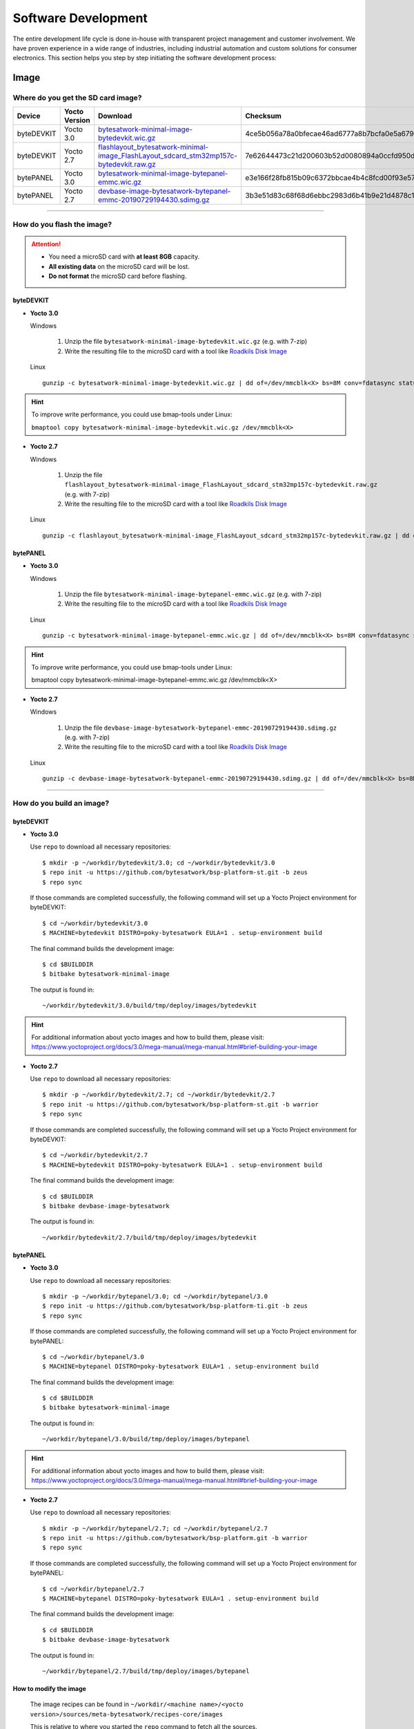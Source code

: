 ####################
Software Development
####################
The entire development life cycle is done in-house with transparent project management and customer involvement. We have proven experience in a wide range of industries, including industrial automation and custom solutions for consumer electronics. This section helps you step by step initiating the software development process:


*****
Image
*****

Where do you get the SD card image?
===============================================

.. list-table::
    :header-rows: 1

    * - Device
      - Yocto Version
      - Download
      - Checksum
    * - byteDEVKIT
      - Yocto 3.0
      - `bytesatwork-minimal-image-bytedevkit.wic.gz <https://download.bytesatwork.io/transfer/bytesatwork/m5/3.0/bytesatwork-minimal-image-bytedevkit.wic.gz>`_
      - 4ce5b056a78a0bfecae46ad6777a8b7bcfa0e5a679d4f53654969234c9a19282
    * - byteDEVKIT
      - Yocto 2.7
      - `flashlayout_bytesatwork-minimal-image_FlashLayout_sdcard_stm32mp157c-bytedevkit.raw.gz <https://download.bytesatwork.io/transfer/bytesatwork/m5/2.7/flashlayout_bytesatwork-minimal-image_FlashLayout_sdcard_stm32mp157c-bytedevkit.raw.gz>`_
      - 7e62644473c21d200603b52d0080894a0ccfd950dd4a2f3c7df2b14753566de8
    * - bytePANEL
      - Yocto 3.0
      - `bytesatwork-minimal-image-bytepanel-emmc.wic.gz <https://download.bytesatwork.io/transfer/bytesatwork/m2/3.0/bytesatwork-minimal-image-bytepanel-emmc.wic.gz>`_
      - e3e166f28fb815b09c6372bbcae4b4c8fcd00f93e57e96084bdee90c255764d9
    * - bytePANEL
      - Yocto 2.7
      - `devbase-image-bytesatwork-bytepanel-emmc-20190729194430.sdimg.gz <https://download.bytesatwork.io/transfer/bytesatwork/m2/2.7/devbase-image-bytesatwork-bytepanel-emmc-20190729194430.sdimg.gz>`_
      - 3b3e51d83c68f68d6ebbc2983d6b41b9e21d4878c1c9570804e6949624d7a41e

---------------

How do you flash the image?
==============================

.. Attention::
  - You need a microSD card with **at least 8GB** capacity.
  - **All existing data** on the microSD card will be lost.
  - **Do not format** the microSD card before flashing.

byteDEVKIT
--------------

-  **Yocto 3.0**

   Windows

      #. Unzip the file ``bytesatwork-minimal-image-bytedevkit.wic.gz`` (e.g. with 7-zip)
      #. Write the resulting file to the microSD card with a tool like `Roadkils Disk Image <https://www.roadkil.net/program.php?ProgramID=12>`_

   Linux

   ::

     gunzip -c bytesatwork-minimal-image-bytedevkit.wic.gz | dd of=/dev/mmcblk<X> bs=8M conv=fdatasync status=progress

.. Hint:: To improve write performance, you could use bmap-tools under Linux:

  ``bmaptool copy bytesatwork-minimal-image-bytedevkit.wic.gz /dev/mmcblk<X>``

-  **Yocto 2.7**

   Windows

      #. Unzip the file ``flashlayout_bytesatwork-minimal-image_FlashLayout_sdcard_stm32mp157c-bytedevkit.raw.gz`` (e.g. with 7-zip)
      #. Write the resulting file to the microSD card with a tool like `Roadkils Disk Image <https://www.roadkil.net/program.php?ProgramID=12>`_

   Linux

   ::

     gunzip -c flashlayout_bytesatwork-minimal-image_FlashLayout_sdcard_stm32mp157c-bytedevkit.raw.gz | dd of=/dev/mmcblk<X> bs=8M conv=fdatasync status=progress

bytePANEL
-------------

-  **Yocto 3.0**

   Windows

      #. Unzip the file ``bytesatwork-minimal-image-bytepanel-emmc.wic.gz`` (e.g. with 7-zip)
      #. Write the resulting file to the microSD card with a tool like `Roadkils Disk Image <https://www.roadkil.net/program.php?ProgramID=12>`_


   Linux

   ::

     gunzip -c bytesatwork-minimal-image-bytepanel-emmc.wic.gz | dd of=/dev/mmcblk<X> bs=8M conv=fdatasync status=progress

.. Hint:: To improve write performance, you could use bmap-tools under Linux:

  bmaptool copy bytesatwork-minimal-image-bytepanel-emmc.wic.gz /dev/mmcblk<X>

-  **Yocto 2.7**

   Windows

      #. Unzip the file ``devbase-image-bytesatwork-bytepanel-emmc-20190729194430.sdimg.gz`` (e.g. with 7-zip)
      #. Write the resulting file to the microSD card with a tool like `Roadkils Disk Image <https://www.roadkil.net/program.php?ProgramID=12>`_


   Linux

   ::

     gunzip -c devbase-image-bytesatwork-bytepanel-emmc-20190729194430.sdimg.gz | dd of=/dev/mmcblk<X> bs=8M conv=fdatasync status=progress

---------------

How do you build an image?
=============================

byteDEVKIT
--------------

-  **Yocto 3.0**

   Use ``repo`` to download all necessary repositories:

   ::

      $ mkdir -p ~/workdir/bytedevkit/3.0; cd ~/workdir/bytedevkit/3.0
      $ repo init -u https://github.com/bytesatwork/bsp-platform-st.git -b zeus
      $ repo sync

   If those commands are completed successfully, the following command
   will set up a Yocto Project environment for byteDEVKIT:

   ::

      $ cd ~/workdir/bytedevkit/3.0
      $ MACHINE=bytedevkit DISTRO=poky-bytesatwork EULA=1 . setup-environment build

   The final command builds the development image:

   ::

      $ cd $BUILDDIR
      $ bitbake bytesatwork-minimal-image

   The output is found in:

   ::

      ~/workdir/bytedevkit/3.0/build/tmp/deploy/images/bytedevkit

.. Hint:: For additional information about yocto images and how to build them, please visit: https://www.yoctoproject.org/docs/3.0/mega-manual/mega-manual.html#brief-building-your-image

-  **Yocto 2.7**

   Use ``repo`` to download all necessary repositories:

   ::

      $ mkdir -p ~/workdir/bytedevkit/2.7; cd ~/workdir/bytedevkit/2.7
      $ repo init -u https://github.com/bytesatwork/bsp-platform-st.git -b warrior
      $ repo sync

   If those commands are completed successfully, the following command
   will set up a Yocto Project environment for byteDEVKIT:

   ::

      $ cd ~/workdir/bytedevkit/2.7
      $ MACHINE=bytedevkit DISTRO=poky-bytesatwork EULA=1 . setup-environment build

   The final command builds the development image:

   ::

      $ cd $BUILDDIR
      $ bitbake devbase-image-bytesatwork

   The output is found in:

   ::

      ~/workdir/bytedevkit/2.7/build/tmp/deploy/images/bytedevkit


bytePANEL
-------------

-  **Yocto 3.0**

   Use ``repo`` to download all necessary repositories:

   ::

      $ mkdir -p ~/workdir/bytepanel/3.0; cd ~/workdir/bytepanel/3.0
      $ repo init -u https://github.com/bytesatwork/bsp-platform-ti.git -b zeus
      $ repo sync

   If those commands are completed successfully, the following command
   will set up a Yocto Project environment for bytePANEL:

   ::

      $ cd ~/workdir/bytepanel/3.0
      $ MACHINE=bytepanel DISTRO=poky-bytesatwork EULA=1 . setup-environment build

   The final command builds the development image:

   ::

      $ cd $BUILDDIR
      $ bitbake bytesatwork-minimal-image

   The output is found in:

   ::

      ~/workdir/bytepanel/3.0/build/tmp/deploy/images/bytepanel

.. Hint:: For additional information about yocto images and how to build them, please visit: https://www.yoctoproject.org/docs/3.0/mega-manual/mega-manual.html#brief-building-your-image

-  **Yocto 2.7**

   Use ``repo`` to download all necessary repositories:

   ::

      $ mkdir -p ~/workdir/bytepanel/2.7; cd ~/workdir/bytepanel/2.7
      $ repo init -u https://github.com/bytesatwork/bsp-platform.git -b warrior
      $ repo sync

   If those commands are completed successfully, the following command
   will set up a Yocto Project environment for bytePANEL:

   ::

      $ cd ~/workdir/bytepanel/2.7
      $ MACHINE=bytepanel DISTRO=poky-bytesatwork EULA=1 . setup-environment build

   The final command builds the development image:

   ::

      $ cd $BUILDDIR
      $ bitbake devbase-image-bytesatwork

   The output is found in:

   ::

      ~/workdir/bytepanel/2.7/build/tmp/deploy/images/bytepanel


How to modify the image
---------------------------

  The image recipes can be found in ``~/workdir/<machine name>/<yocto version>/sources/meta-bytesatwork/recipes-core/images``

  This is relative to where you started the ``repo`` command to fetch all the sources.

  Edit the minimal-image recipe ``bytesatwork-minimal-image.bb``

  Add the desired software-package to ``IMAGE_INSTALL`` variable, for example add ``net-tools`` to ``bytesatwork-minimal-image.bb``

  Rebuild the image by:

  ::

    $ cd ~/workdir/<machine name>/<yocto version>
    $ MACHINE=<machine name> DISTRO=poky-bytesatwork EULA=1 . setup-environment build
    $ bitbake bytesatwork-minimal-image


How to rename the image
---------------------------

If you want to rename or copy an image, simply rename or copy the image recipe by:

   ::

    $ cd ~/workdir/<machine name>/<yocto version>/build/tmp/deploy/images/<machine name>
    $ cp bytesatwork-minimal-image.bb customer-example-image.bb


Troubleshooting
-------------------

-  **Image size is to small**

   If you encounter that your image size is to small to install additional software,
   please have a look at the ``IMAGE_ROOTFS_SIZE`` variable under
   ``~/workdir/<machine-name>/<yocto version>/sources/meta-bytesatwork/recipes-core/images/bytesatwork-minimal-image.bb``.
   Increase the size if necessary.

---------------

*********
Toolchain
*********

Where do you get the toolchain?
===============================

.. list-table::
    :header-rows: 1

    * - Device
      - Yocto Version
      - Download
      - Checksum
    * - byteDEVKIT
      - Yocto 3.0
      - `poky-bytesatwork-glibc-x86_64-bytesatwork-minimal-image-cortexa7t2hf-neon-vfpv4-bytedevkit-toolchain-3.0.2.sh <https://download.bytesatwork.io/transfer/bytesatwork/m5/3.0/poky-bytesatwork-glibc-x86_64-bytesatwork-minimal-image-cortexa7t2hf-neon-vfpv4-bytedevkit-toolchain-3.0.2.sh>`_
      - 50ac1ed18dcbbf8ff37854f6752af52e1e01aed1a26815f41b3d9b965dcb5806
    * - byteDEVKIT
      - Yocto 2.7
      - `poky-bytesatwork-glibc-x86_64-devbase-image-bytesatwork-cortexa7t2hf-neon-vfpv4-bytedevkit-toolchain-2.7.1.sh <https://download.bytesatwork.io/transfer/bytesatwork/poky-bytesatwork-glibc-x86_64-devbase-image-bytesatwork-cortexa7t2hf-neon-vfpv4-bytedevkit-toolchain-2.7.1.sh>`_
      - 61896873ac7c75ac711a0b8e439ded6721d1a794deec26b4903178efbf51d307
    * - bytePANEL
      - Yocto 3.0
      - `poky-bytesatwork-glibc-x86_64-bytesatwork-minimal-image-armv7at2hf-neon-bytepanel-emmc-toolchain-3.0.2.sh <https://download.bytesatwork.io/transfer/bytesatwork/m2/3.0/poky-bytesatwork-glibc-x86_64-bytesatwork-minimal-image-armv7at2hf-neon-bytepanel-emmc-toolchain-3.0.2.sh>`_
      - a90763d7ff408e9e5f0556b051eccd3ea85c43406099c9a61d98a32e6a04e078
    * - bytePANEL
      - Yocto 2.7
      - `poky-bytesatwork-glibc-x86_64-devbase-image-bytesatwork-armv7at2hf-neon-bytepanel-toolchain-2.7.3.sh <https://download.bytesatwork.io/transfer/bytesatwork/poky-bytesatwork-glibc-x86_64-devbase-image-bytesatwork-armv7at2hf-neon-bytepanel-toolchain-2.7.3.sh>`_
      - b25e4a3f764eaf583ad0e6a3e0edcac9a1a9314ab6d1f4aad290c415afdbe0e7

---------------

How do you install the toolchain?
====================================

Simply download the toolchain and execute the downloaded file, which is
a self-extracting shell script.

.. Hint:: If you encounter problems when trying to install the toolchain, make sure the downloaded toolchain is executable. Run ``chmod +x /<path>/<toolchain-file>.sh`` to make it executable.

---------------

How do you use the toolchain?
================================


byteENGINE STM32MP1x
------------------------

Source the installed toolchain:

::

   source /opt/poky-bytesatwork/3.0.2/environment-setup-cortexa7t2hf-neon-vfpv4-poky-linux-gnueabi

Check if Cross-compiler is available in environment:

::

   echo $CC

You should see the following output:

::

   arm-poky-linux-gnueabi-gcc -mthumb -mfpu=neon-vfpv4 -mfloat-abi=hard -mcpu=cortex-a7 -fstack-protector-strong -D_FORTIFY_SOURCE=2 -Wformat -Wformat-security -Werror=format-security --sysroot=/opt/poky-bytesatwork/3.0.2/sysroots/cortexa7t2hf-neon-vfpv4-poky-linux-gnueabi

Crosscompile the source code, e.g. by:

::

   $CC helloworld.c -o helloworld

Check generated binary:

::

   file helloworld

The output that is shown in prompt afterwards:

::

   helloworld: ELF 32-bit LSB pie executable, ARM, EABI5 version 1

byteENGINE AM335x
---------------------
Source the installed toolchain:

::

   source /opt/poky-bytesatwork/3.0.2/environment-setup-armv7at2hf-neon-poky-linux-gnueabi

Check if Cross-compiler is available in environment:

::

   echo $CC

You should see the following output:

::

   arm-poky-linux-gnueabi-gcc -march=armv7-a -mthumb -mfpu=neon -mfloat-abi=hard --sysroot=/opt/poky-bytesatwork/3.0.2/sysroots/armv7at2hf-neon-poky-linux-gnueabi


Cross-compile the source code, e.g. by:

::

   $CC helloworld.c -o helloworld

Check generated binary:

::

   file helloworld

The output that is shown in prompt afterwards:

::

   helloworld: ELF 32-bit LSB pie executable, ARM, EABI5 version 1

---------------

How to bring your binary to the target?
==========================================

1. Connect the embedded device's ethernet to your LAN
2. Determine the embedded target IP address by ``ip addr show``

.. image:: https://www.bytesatwork.io/wp-content/uploads/2020/05/ip_addr_show_28.png
   :scale: 100%
   :align: center

3. Copy your binary, e.g. ``helloworld`` to the target by ``scp helloworld root@<ip address of target>:/tmp``

.. image:: https://www.bytesatwork.io/wp-content/uploads/2020/05/scp2.png
   :scale: 100%
   :align: center

4. Run ``chmod +x`` on the target to make your binary executable: ``chmod +x /<path>/<binary name>``
5. Run your binary on the target: ``/<path>/<binary name>``

---------------

How do you build a toolchain?
================================

byteDEVKIT
--------------

-  **Yocto 3.0**

   ::

      $ cd ~/workdir/bytedevkit/3.0
      $ repo init -u https://github.com/bytesatwork/bsp-platform-st.git -b zeus
      $ repo sync

   If those commands are completed successfully, the following command
   will set up a Yocto Project environment for byteDEVKIT:

   ::

      $ cd ~/workdir/bytedevkit/3.0
      $ MACHINE=bytedevkit DISTRO=poky-bytesatwork EULA=1 . setup-environment build

   The final command builds an installable toolchain:

   ::

      $ cd $BUILDDIR
      $ bitbake bytesatwork-minimal-image -c populate_sdk

   The toolchain is located under:

   ::

      ~/workdir/bytedevkit/3.0/build/tmp/deploy/sdk

-  **Yocto 2.7**

   ::

      $ cd ~/workdir/bytedevkit/2.7
      $ repo init -u https://github.com/bytesatwork/bsp-platform-st.git -b warrior
      $ repo sync

   If those commands are completed successfully, the following command
   will set up a Yocto Project environment for byteDEVKIT:

   ::

      $ ~/workdir/bytedevkit/2.7
      $ MACHINE=bytedevkit DISTRO=poky-bytesatwork EULA=1 . setup-environment build

   The final command builds an installable toolchain:

   ::

      $ cd $BUILDDIR
      $ bitbake devbase-image-bytesatwork -c populate_sdk

   The toolchain is located under:

   ::

      ~/workdir/bytedevkit/2.7/build/tmp/deploy/sdk


bytePANEL
-------------

-  **Yocto 3.0**

   ::

      $ cd ~/workdir/bytepanel/3.0
      $ repo init -u https://github.com/bytesatwork/bsp-platform-ti.git -b zeus
      $ repo sync

   If those commands are completed successfully, the following command
   will set up a Yocto Project environment for bytePANEL:

   ::

      $ cd ~/workdir/bytepanel/3.0
      $ MACHINE=bytepanel DISTRO=poky-bytesatwork EULA=1 . setup-environment build

   The final command builds an installable toolchain:

   ::

      $ cd $BUILDDIR
      $ bitbake bytesatwork-minimal-image -c populate_sdk

   The toolchain is located under:

   ::

      ~/workdir/bytepanel/3.0/build/tmp/deploy/sdk

-  **Yocto 2.7**

   ::

      $ cd ~/workdir/bytepanel/2.7
      $ repo init -u https://github.com/bytesatwork/bsp-platform.git -b warrior
      $ repo sync

   If those commands are completed successfully, the following command
   will set up a Yocto Project environment for bytePANEL:

   ::

      $ cd ~/workdir/bytepanel/2.7
      $ MACHINE=bytepanel DISTRO=poky-bytesatwork EULA=1 . setup-environment build

   The final command builds an installable toolchain:

   ::

      $ cd $BUILDDIR
      $ bitbake devbase-image-bytesatwork -c populate_sdk

   The toolchain is located under:

   ::

      ~/workdir/bytepanel/2.7/build/tmp/deploy/sdk

How to modify your toolchain
--------------------------------

Currently the bytesatwork toolchain is generated out of the bytesatwork-minimal-image recipe. If you want to add additional libraries and development headers to customize the toolchain, you need to modify the bytesatwork-minimal-image recipe. It can be found under ``~/workdir/<machine name>/<yocto version>/sources/meta-bytesatwork/recipes-core/images``

For example if you want to develop your own ftp client and you need libftp and the corresponding header files, edit the recipe ``bytesatwork-minimal-image.bb`` and add ``ftplib`` to the ``IMAGE_INSTALL`` variable.

This will provide the ftplib libraries and development headers in the toolchain. After adding additional software components, the toolchain needs to be rebuilt by:

::

$ cd ~/workdir/<machine name>/<yocto version>
$ MACHINE=<machine> DISTRO=poky-bytesatwork EULA=1 . setup-environment build
$ bitbake bytesatwork-minimal-image -c populate_sdk

The newely generated toolchain will be available under:

::

~/workdir/<machine name>/<yocto version>/build/tmp/deploy/sdk

For additional information, please visit: https://www.yoctoproject.org/docs/3.0.2/overview-manual/overview-manual.html#cross-development-toolchain-generation


Troubleshooting
-------------------

-  **Errors when building the toolchain**

   If you get the error below, please revert commit: ``179c5cb7fd0f06970135187f1203507aa55d6bde`` in the poky repository (sources/poky). See also Bug 13338 https://bugzilla.yoctoproject.org/show_bug.cgi?id=13338.

.. code-block:: none
   :emphasize-lines: 11,12

   ERROR: bytesatwork-minimal-image-1.0-r0 do_populate_sdk: Unable to install packages. Command '/home/daniel/workspace/bytesatwork/yocto/ti-m2-zeus/build/tmp/work/bytepanel_emmc-poky-linux-gnueabi/bytesatwork-minimal-image/1.0-r0/recipe-sysroot-native/usr/bin/apt-get  install --force-yes --allow-unauthenticated openssh-ssh openssh-sshd apt dpkg coreutils base-passwd dhcp-client target-sdk-provides-dummy shadow openssh-scp packagegroup-core-standalone-sdk-target packagegroup-core-boot vim openssh-sftp-server run-postinsts' returned 100:
   Reading package lists...
   Building dependency tree...
   Reading state information...
   Some packages could not be installed. This may mean that you have
   requested an impossible situation or if you are using the unstable
   distribution that some required packages have not yet been created
   or been moved out of Incoming.
   The following information may help to resolve the situation:

   The following packages have unmet dependencies:
    target-sdk-provides-dummy : Conflicts: coreutils
   E: Unable to correct problems, you have held broken packages.

.. image:: https://www.bytesatwork.io/wp-content/uploads/2020/04/Bildschirmfoto-2020-04-20-um-19.41.44.jpg
   :scale: 100%
   :align: center

